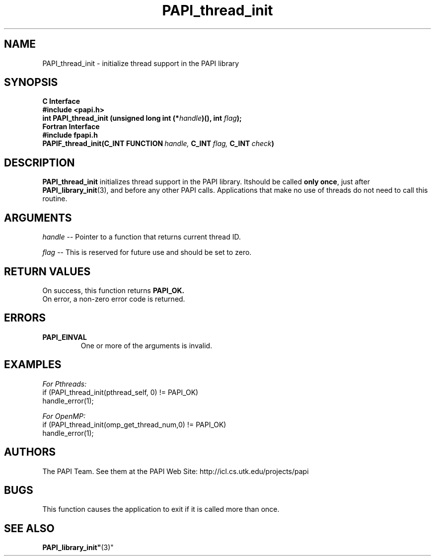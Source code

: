 .\" $Id$
.TH PAPI_thread_init 3 "November, 2003" "PAPI Programmer's Reference" "PAPI"

.SH NAME
PAPI_thread_init \- initialize thread support in the PAPI library

.SH SYNOPSIS
.B C Interface
.nf
.B #include <papi.h>
.BI "int PAPI_thread_init (unsigned long int (*" handle ")(), int " flag ");"
.fi
.B Fortran Interface
.nf
.B #include "fpapi.h"
.BI PAPIF_thread_init(C_INT\ FUNCTION\  handle,\  C_INT\  flag,\  C_INT\  check )
.fi

.SH DESCRIPTION
.B "PAPI_thread_init"
initializes thread support in the PAPI library. Itshould be called 
.BR "only once" , 
just after 
.BR "PAPI_library_init" (3),
and before any other PAPI calls. Applications that make no use of threads 
do not need to call this routine.

.SH ARGUMENTS
.I "handle"
--  Pointer to a function that returns current thread ID.
.LP
.I "flag"
--  This is reserved for future use and should be set to zero.

.SH RETURN VALUES
On success, this function returns
.B "PAPI_OK."
 On error, a non-zero error code is returned.

.SH ERRORS
.TP
.B "PAPI_EINVAL"
One or more of the arguments is invalid.

.SH EXAMPLES
.I For Pthreads:
.nf         
.if t .ft CW
if (PAPI_thread_init(pthread_self, 0) != PAPI_OK)
  handle_error(1);
.if t .ft P
.fi        
.LP
.I For OpenMP:
.nf         
.if t .ft CW
if (PAPI_thread_init(omp_get_thread_num,0) != PAPI_OK)
  handle_error(1);
.if t .ft P
.fi

.SH AUTHORS
The PAPI Team. See them at the PAPI Web Site: 
http://icl.cs.utk.edu/projects/papi

.SH BUGS
This function causes the application to exit if it is called more than once.

.SH SEE ALSO
.BR PAPI_library_init" (3)"